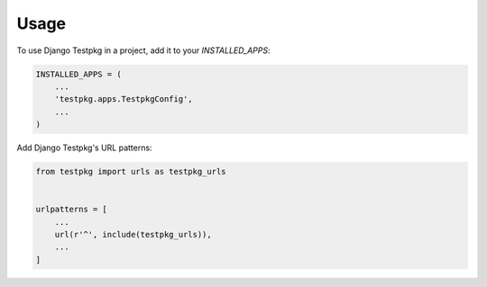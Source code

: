 =====
Usage
=====

To use Django Testpkg in a project, add it to your `INSTALLED_APPS`:

.. code-block:: python

    INSTALLED_APPS = (
        ...
        'testpkg.apps.TestpkgConfig',
        ...
    )

Add Django Testpkg's URL patterns:

.. code-block:: python

    from testpkg import urls as testpkg_urls


    urlpatterns = [
        ...
        url(r'^', include(testpkg_urls)),
        ...
    ]
